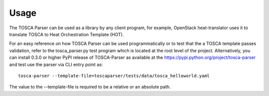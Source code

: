 =====
Usage
=====

The TOSCA Parser can be used as a library by any client program, for example,
OpenStack heat-translator uses it to translate TOSCA to Heat Orchestration
Template (HOT).

For an easy reference on how TOSCA Parser can be used programmatically or to
test that the a TOSCA template passes validation, refer to the tosca_parser.py
test program which is located at the root level of the project. Alternatively,
you can install 0.3.0 or higher PyPI release of TOSCA-Parser as available at the
https://pypi.python.org/project/tosca-parser and test use the parser via CLI
entry point as::
    tosca-parser --template-file=toscaparser/tests/data/tosca_helloworld.yaml
The value to the --template-file is required to be a relative or an absolute path.
